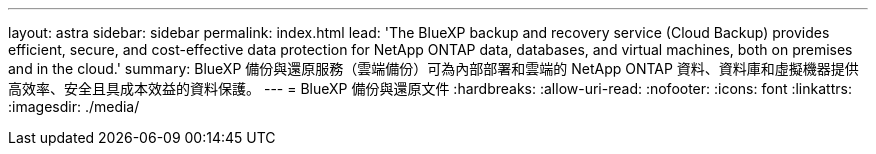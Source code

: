 ---
layout: astra 
sidebar: sidebar 
permalink: index.html 
lead: 'The BlueXP backup and recovery service (Cloud Backup) provides efficient, secure, and cost-effective data protection for NetApp ONTAP data, databases, and virtual machines, both on premises and in the cloud.' 
summary: BlueXP 備份與還原服務（雲端備份）可為內部部署和雲端的 NetApp ONTAP 資料、資料庫和虛擬機器提供高效率、安全且具成本效益的資料保護。 
---
= BlueXP 備份與還原文件
:hardbreaks:
:allow-uri-read: 
:nofooter: 
:icons: font
:linkattrs: 
:imagesdir: ./media/


